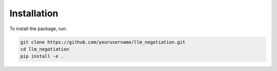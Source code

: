 Installation
===========

To install the package, run:

.. code-block:: bash

   git clone https://github.com/yourusername/llm_negotiation.git
   cd llm_negotiation
   pip install -e .